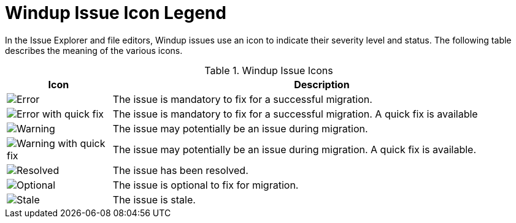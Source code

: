 [[plugin_windup_issue_icons]]
= Windup Issue Icon Legend

In the Issue Explorer and file editors, Windup issues use an icon to indicate their severity level and status. The following table describes the meaning of the various icons.

.Windup Issue Icons
[cols="20%a,80%",options="header",]
|====
|Icon |Description
|image::error.png[Error] |The issue is mandatory to fix for a successful migration.
|image::quickfix_error.png[Error with quick fix] |The issue is mandatory to fix for a successful migration. A quick fix is available
|image::warning.png[Warning] |The issue may potentially be an issue during migration.
|image::quickfix_warning.png[Warning with quick fix] |The issue may potentially be an issue during migration. A quick fix is available.
|image::fixedIssue.png[Resolved] |The issue has been resolved.
|image::info.gif[Optional] |The issue is optional to fix for migration.
|image::stale_issue.gif[Stale] |The issue is stale.
|====
